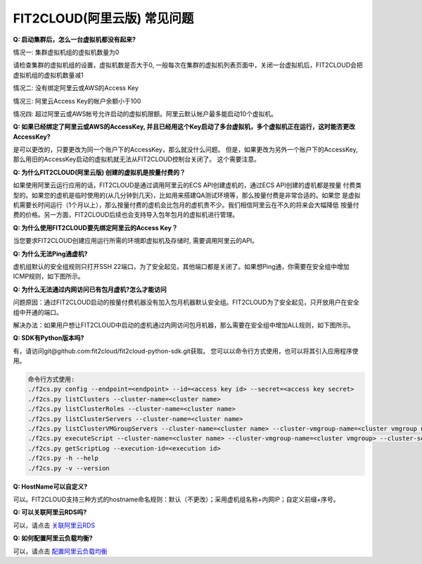 FIT2CLOUD(阿里云版) 常见问题
================================================================

**Q: 启动集群后，怎么一台虚拟机都没有起来?** 

情况一: 集群虚拟机组的虚拟机数量为0

请检查集群的虚拟机组的设置，虚拟机数是否大于0, 一般每次在集群的虚拟机列表页面中，关闭一台虚拟机后，FIT2CLOUD会把虚拟机组的虚拟机数量减1

情况二: 没有绑定阿里云或AWS的Access Key

情况三: 阿里云Access Key的帐户余额小于100

情况四: 超过阿里云或AWS帐号允许启动的虚拟机限额。阿里云默认帐户最多能启动10个虚拟机。

**Q: 如果已经绑定了阿里云或AWS的AccessKey, 并且已经用这个Key启动了多台虚拟机，多个虚拟机正在运行，这时能否更改AccessKey?**

是可以更改的，只要更改为同一个账户下的AccessKey，那么就没什么问题。
但是，如果更改为另外一个账户下的AccessKey, 那么用旧的AccessKey启动的虚拟机就无法从FIT2CLOUD控制台关闭了。
这个需要注意。

**Q: 为什么FIT2CLOUD(阿里云版) 创建的虚拟机是按量付费的？**

如果使用阿里云运行应用的话，FIT2CLOUD是通过调用阿里云的ECS API创建虚机的，通过ECS API创建的虚机都是按量
付费类型的。如果您的虚机是临时使用的(从几分钟到几天)，比如用来搭建QA测试环境等，那么按量付费是非常合适的。如果您
是虚拟机需要长时间运行（1个月以上），那么按量付费的虚机会比包月的虚机贵不少。我们相信阿里云在不久的将来会大幅降低
按量付费的价格。另一方面，FIT2CLOUD后续也会支持导入包年包月的虚拟机进行管理。

**Q: 为什么使用FIT2CLOUD要先绑定阿里云的Access Key？**

当您要求FIT2CLOUD创建应用运行所需的环境即虚拟机及存储时, 需要调用阿里云的API。

**Q: 为什么无法Ping通虚机?**

虚机组默认的安全组规则只打开SSH 22端口，为了安全起见，其他端口都是关闭了。如果想Ping通，你需要在安全组中增加ICMP规则，如下图所示。

.. image:: _static/111-openping.png

**Q: 为什么无法通过内网访问已有包月虚机?怎么才能访问**

问题原因：通过FIT2CLOUD启动的按量付费机器没有加入包月机器默认安全组。FIT2CLOUD为了安全起见，只开放用户在安全组中开通的端口。

解决办法：如果用户想让FIT2CLOUD中启动的虚机通过内网访问包月机器，那么需要在安全组中增加ALL规则，如下图所示。

.. image:: _static/111-accessMonthPackageVM.png

**Q: SDK有Python版本吗?**

有，请访问git@github.com:fit2cloud/fit2cloud-python-sdk.git获取。
您可以以命令行方式使用，也可以将其引入应用程序使用。

.. code:: python

	命令行方式使用:
	./f2cs.py config --endpoint=<endpoint> --id=<access key id> --secret=<access key secret>
	./f2cs.py listClusters --cluster-name=<cluster name>
	./f2cs.py listClusterRoles --cluster-name=<cluster name>
	./f2cs.py listClusterServers --cluster-name=<cluster name>
	./f2cs.py listClusterVMGroupServers --cluster-name=<cluster name> --cluster-vmgroup-name=<cluster vmgroup name>
	./f2cs.py executeScript --cluster-name=<cluster name> --cluster-vmgroup-name=<cluster vmgroup> --cluster-server-id=<cluster server id> --script-file=<script file path> 
	./f2cs.py getScriptLog --execution-id=<execution id>
	./f2cs.py -h --help
	./f2cs.py -v --version

**Q: HostName可以自定义?**

可以。FIT2CLOUD支持三种方式的hostname命名规则：默认（不更改）；采用虚机组名称+内网IP；自定义前缀+序号。

**Q: 可以关联阿里云RDS吗?**

可以，请点击 `关联阿里云RDS <set_rds_aliyun.html>`_

**Q: 如何配置阿里云负载均衡?**

可以，请点击 `配置阿里云负载均衡 <set_slb_aliyun.html>`_



   